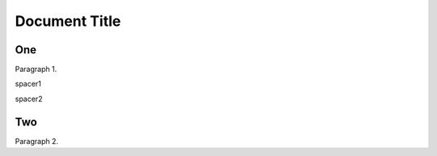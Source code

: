 ==============
Document Title
==============

One
===

Paragraph 1.


.. class:: spacer1

    spacer1


.. class:: spacer2

    spacer2


Two
===

Paragraph 2.
